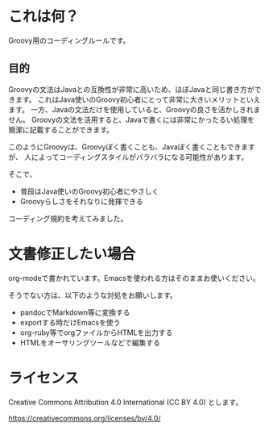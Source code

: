 * これは何？

Groovy用のコーディングルールです。

** 目的

Groovyの文法はJavaとの互換性が非常に高いため、ほぼJavaと同じ書き方ができます。
これはJava使いのGroovy初心者にとって非常に大きいメリットといえます。
一方、Javaの文法だけを使用していると、Groovyの良さを活かしきれません。
Groovyの文法を活用すると、Javaで書くには非常にかったるい処理を
簡潔に記載することができます。

このようにGroovyは、Groovyぽく書くことも、Javaぽく書くこともできますが、
人によってコーディングスタイルがバラバラになる可能性があります。

そこで、
- 普段はJava使いのGroovy初心者にやさしく
- Groovyらしさをそれなりに発揮できる
コーディング規約を考えてみました。


* 文書修正したい場合

org-modeで書かれています。Emacsを使われる方はそのままお使いください。

そうでない方は、以下のような対処をお願いします。

- pandocでMarkdown等に変換する
- exportする時だけEmacsを使う
- org-ruby等でorgファイルからHTMLを出力する
- HTMLをオーサリングツールなどで編集する


* ライセンス


Creative Commons Attribution 4.0 International (CC BY 4.0) とします。

https://creativecommons.org/licenses/by/4.0/
